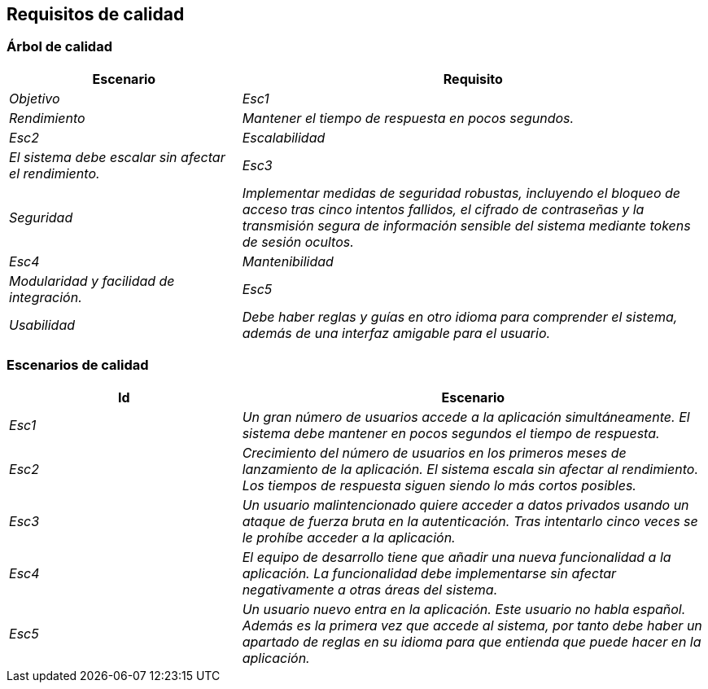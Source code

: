 ifndef::imagesdir[:imagesdir: ../images]

[[section-quality-scenarios]]
== Requisitos de calidad


ifdef::arc42help[]
[role="arc42help"]
****

.Content
This section contains all quality requirements as quality tree with scenarios. The most important ones have already been described in section 1.2. (quality goals)

Here you can also capture quality requirements with lesser priority,
which will not create high risks when they are not fully achieved.

.Motivation
Since quality requirements will have a lot of influence on architectural
decisions you should know for every stakeholder what is really important to them,
concrete and measurable.


.Further Information

See https://docs.arc42.org/section-10/[Quality Requirements] in the arc42 documentation.

****
endif::arc42help[]

=== Árbol de calidad

ifdef::arc42help[]
[role="arc42help"]
****
.Contenido
El árbol de calidad (según lo definido en ATAM – Architecture Tradeoff Analysis Method) con escenarios de calidad/evaluación como hojas.

.Motivación
La estructura en forma de árbol con prioridades proporciona una visión general de lo que a veces puede ser un gran número de requisitos de calidad.

.Formato
El árbol de calidad es una vista general de alto nivel sobre los objetivos y requisitos de calidad:

* refinamiento en forma de árbol del término "calidad". Usa "calidad" o "utilidad" como raíz

* un mapa mental con categorías de calidad como ramas principales

En cualquier caso, el árbol debe incluir enlaces a los escenarios de la siguiente sección.

****
endif::arc42help[]
[cols="e,2e" options="header"]
|===
|Escenario |Requisito |Objetivo

|Esc1
|Rendimiento
|Mantener el tiempo de respuesta en pocos segundos.
|Esc2
|Escalabilidad
|El sistema debe escalar sin afectar el rendimiento.
|Esc3
|Seguridad
|Implementar medidas de seguridad robustas, incluyendo el bloqueo de acceso tras cinco intentos fallidos, el cifrado de contraseñas y la transmisión segura de información sensible del sistema mediante tokens de sesión ocultos.
|Esc4
|Mantenibilidad
|Modularidad y facilidad de integración.
|Esc5
|Usabilidad
|Debe haber reglas y guías en otro idioma para comprender el sistema, además de una interfaz amigable para el usuario.
|===

=== Escenarios de calidad
[cols="e,2e" options="header"]
|===
|Id |Escenario

|Esc1
|Un gran número de usuarios accede a la aplicación simultáneamente. El sistema debe mantener en pocos segundos el tiempo de respuesta.
|Esc2
|Crecimiento del número de usuarios en los primeros meses de lanzamiento de la aplicación. El sistema escala sin afectar al rendimiento. Los tiempos de respuesta siguen siendo lo más cortos posibles.
|Esc3
|Un usuario malintencionado quiere acceder a datos privados usando un ataque de fuerza bruta en la autenticación. Tras intentarlo cinco veces se le prohíbe acceder a la aplicación.
|Esc4
|El equipo de desarrollo tiene que añadir una nueva funcionalidad a la aplicación. La funcionalidad debe implementarse sin afectar negativamente a otras áreas del sistema.
|Esc5
|Un usuario nuevo entra en la aplicación. Este usuario no habla español. Además es la primera vez que accede al sistema, por tanto debe haber un apartado de reglas en su idioma para que entienda que puede hacer en la aplicación.
|===


